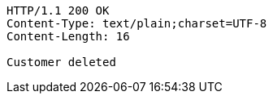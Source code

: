 [source,http,options="nowrap"]
----
HTTP/1.1 200 OK
Content-Type: text/plain;charset=UTF-8
Content-Length: 16

Customer deleted
----
